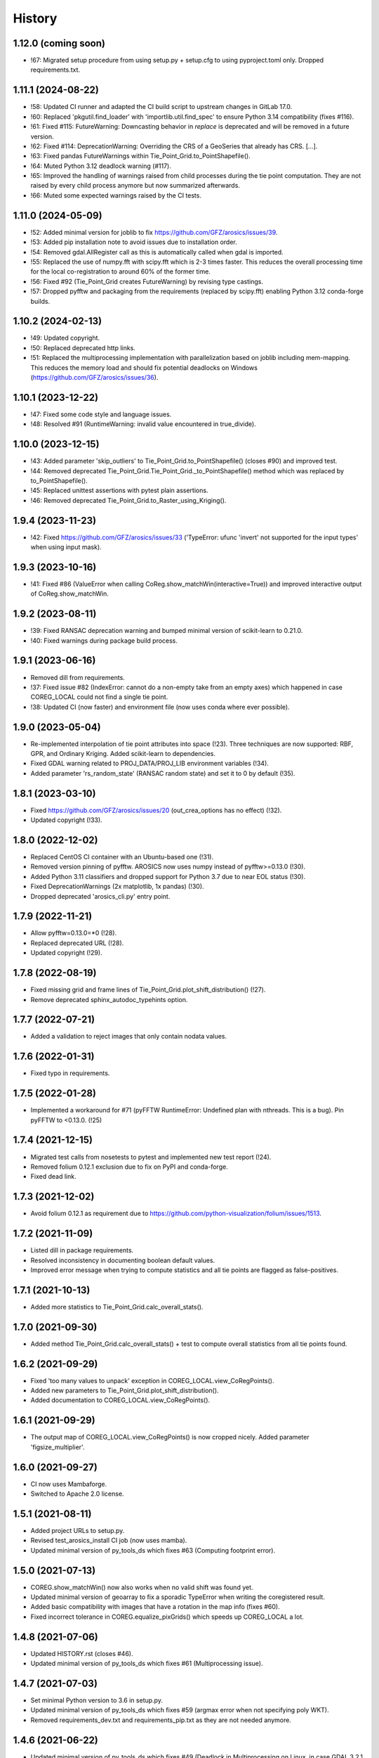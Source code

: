 =======
History
=======

1.12.0 (coming soon)
--------------------

* !67: Migrated setup procedure from using setup.py + setup.cfg to using pyproject.toml only. Dropped requirements.txt.


1.11.1 (2024-08-22)
-------------------

* !58: Updated CI runner and adapted the CI build script to upstream changes in GitLab 17.0.
* !60: Replaced 'pkgutil.find_loader' with 'importlib.util.find_spec' to ensure Python 3.14 compatibility (fixes #116).
* !61: Fixed #115: FutureWarning: Downcasting behavior in `replace` is deprecated
  and will be removed in a future version.
* !62: Fixed #114: DeprecationWarning: Overriding the CRS of a GeoSeries that already has CRS. [...].
* !63: Fixed pandas FutureWarnings within Tie_Point_Grid.to_PointShapefile().
* !64: Muted Python 3.12 deadlock warning (#117).
* !65: Improved the handling of warnings raised from child processes during the tie point computation.
  They are not raised by every child process anymore but now summarized afterwards.
* !66: Muted some expected warnings raised by the CI tests.


1.11.0 (2024-05-09)
-------------------

* !52: Added minimal version for joblib to fix https://github.com/GFZ/arosics/issues/39.
* !53: Added pip installation note to avoid issues due to installation order.
* !54: Removed gdal.AllRegister call as this is automatically called when gdal is imported.
* !55: Replaced the use of numpy.fft with scipy.fft which is 2-3 times faster.
  This reduces the overall processing time for the local co-registration to around 60% of the former time.
* !56: Fixed #92 (Tie_Point_Grid creates FutureWarning) by revising type castings.
* !57: Dropped pyfftw and packaging from the requirements (replaced by scipy.fft)
  enabling Python 3.12 conda-forge builds.


1.10.2 (2024-02-13)
-------------------

* !49: Updated copyright.
* !50: Replaced deprecated http links.
* !51: Replaced the multiprocessing implementation with parallelization based on joblib including mem-mapping. This
  reduces the memory load and should fix potential deadlocks on Windows (https://github.com/GFZ/arosics/issues/36).


1.10.1 (2023-12-22)
-------------------

* !47: Fixed some code style and language issues.
* !48: Resolved #91 (RuntimeWarning: invalid value encountered in true_divide).


1.10.0 (2023-12-15)
-------------------

* !43: Added parameter 'skip_outliers' to Tie_Point_Grid.to_PointShapefile() (closes #90) and improved test.
* !44: Removed deprecated Tie_Point_Grid.Tie_Point_Grid._to_PointShapefile() method
  which was replaced by to_PointShapefile().
* !45: Replaced unittest assertions with pytest plain assertions.
* !46: Removed deprecated Tie_Point_Grid.to_Raster_using_Kriging().


1.9.4 (2023-11-23)
------------------

* !42: Fixed https://github.com/GFZ/arosics/issues/33
  ('TypeError: ufunc 'invert' not supported for the input types' when using input mask).


1.9.3 (2023-10-16)
------------------

* !41: Fixed #86 (ValueError when calling CoReg.show_matchWin(interactive=True))
  and improved interactive output of CoReg.show_matchWin.


1.9.2 (2023-08-11)
------------------

* !39: Fixed RANSAC deprecation warning and bumped minimal version of scikit-learn to 0.21.0.
* !40: Fixed warnings during package build process.


1.9.1 (2023-06-16)
------------------

* Removed dill from requirements.
* !37: Fixed issue #82 (IndexError: cannot do a non-empty take from an empty axes) which happened in case COREG_LOCAL
  could not find a single tie point.
* !38: Updated CI (now faster) and environment file (now uses conda where ever possible).


1.9.0 (2023-05-04)
------------------

* Re-implemented interpolation of tie point attributes into space (!23).
  Three techniques are now supported: RBF, GPR, and Ordinary Kriging. Added scikit-learn to dependencies.
* Fixed GDAL warning related to PROJ_DATA/PROJ_LIB environment variables (!34).
* Added parameter 'rs_random_state' (RANSAC random state) and set it to 0 by default (!35).


1.8.1 (2023-03-10)
------------------

* Fixed https://github.com/GFZ/arosics/issues/20 (out_crea_options has no effect) (!32).
* Updated copyright (!33).


1.8.0 (2022-12-02)
------------------

* Replaced CentOS CI container with an Ubuntu-based one (!31).
* Removed version pinning of pyfftw. AROSICS now uses numpy instead of pyfftw>=0.13.0 (!30).
* Added Python 3.11 classifiers and dropped support for Python 3.7 due to near EOL status (!30).
* Fixed DeprecationWarnings (2x matplotlib, 1x pandas) (!30).
* Dropped deprecated 'arosics_cli.py' entry point.


1.7.9 (2022-11-21)
------------------

* Allow pyfftw=0.13.0=*0 (!28).
* Replaced deprecated URL (!28).
* Updated copyright (!29).


1.7.8 (2022-08-19)
------------------

* Fixed missing grid and frame lines of Tie_Point_Grid.plot_shift_distribution() (!27).
* Remove deprecated sphinx_autodoc_typehints option.


1.7.7 (2022-07-21)
------------------

* Added a validation to reject images that only contain nodata values.


1.7.6 (2022-01-31)
------------------

* Fixed typo in requirements.


1.7.5 (2022-01-28)
------------------

* Implemented a workaround for #71 (pyFFTW RuntimeError: Undefined plan with nthreads. This is a bug).
  Pin pyFFTW to <0.13.0. (!25)


1.7.4 (2021-12-15)
------------------

* Migrated test calls from nosetests to pytest and implemented new test report (!24).
* Removed folium 0.12.1 exclusion due to fix on PyPI and conda-forge.
* Fixed dead link.


1.7.3 (2021-12-02)
------------------

* Avoid folium 0.12.1 as requirement due to https://github.com/python-visualization/folium/issues/1513.


1.7.2 (2021-11-09)
------------------

* Listed dill in package requirements.
* Resolved inconsistency in documenting boolean default values.
* Improved error message when trying to compute statistics and all tie points are flagged as false-positives.


1.7.1 (2021-10-13)
------------------

* Added more statistics to Tie_Point_Grid.calc_overall_stats().


1.7.0 (2021-09-30)
------------------

* Added method Tie_Point_Grid.calc_overall_stats() + test to compute overall statistics from all tie points found.


1.6.2 (2021-09-29)
------------------

* Fixed 'too many values to unpack' exception in COREG_LOCAL.view_CoRegPoints().
* Added new parameters to Tie_Point_Grid.plot_shift_distribution().
* Added documentation to COREG_LOCAL.view_CoRegPoints().


1.6.1 (2021-09-29)
------------------

* The output map of COREG_LOCAL.view_CoRegPoints() is now cropped nicely. Added parameter 'figsize_multiplier'.


1.6.0 (2021-09-27)
------------------

* CI now uses Mambaforge.
* Switched to Apache 2.0 license.


1.5.1 (2021-08-11)
------------------

* Added project URLs to setup.py.
* Revised test_arosics_install CI job (now uses mamba).
* Updated minimal version of py_tools_ds which fixes #63 (Computing footprint error).


1.5.0 (2021-07-13)
------------------

* COREG.show_matchWin() now also works when no valid shift was found yet.
* Updated minimal version of geoarray to fix a sporadic TypeError when writing the coregistered result.
* Added basic compatibility with images that have a rotation in the map info (fixes #60).
* Fixed incorrect tolerance in COREG.equalize_pixGrids() which speeds up COREG_LOCAL a lot.


1.4.8 (2021-07-06)
------------------

* Updated HISTORY.rst (closes #46).
* Updated minimal version of py_tools_ds which fixes #61 (Multiprocessing issue).


1.4.7 (2021-07-03)
------------------

* Set minimal Python version to 3.6 in setup.py.
* Updated minimal version of py_tools_ds which fixes #59 (argmax error when not specifying poly WKT).
* Removed requirements_dev.txt and requirements_pip.txt as they are not needed anymore.


1.4.6 (2021-06-22)
------------------

* Updated minimal version of py_tools_ds which fixes #49 (Deadlock in Multiprocessing on Linux,
  in case GDAL 3.2.1 is installed.).


1.4.5 (2021-06-21)
------------------

* Fixed issue #56 (Setting align_grids to False in case of global co-registration does not avoid resampling.).


1.4.4 (2021-06-18)
------------------

* Removed non-operational tests.
* Apply 'make lint' to the whole package.
* Moved arosics_cli.py from bin to arosics folder to avoid entry point issues at conda-forge.
* Replaced some http links with https.
* The tie point grid now also includes the last x any y grid points (bugfix).


1.4.3 (2021-05-08)
------------------

* Clearer error message in case of unequal input projections that have equal names.
* Updated minimal version of geoarray.
* Reverted .gitlab-ci.yml.


1.4.2 (2021-05-08)
------------------

* Temporarily disabled installation check.
* Remove updates of py_tools_ds and geoarray for now.
* Updated minimal versions of geoarray and py_tools_ds. Updated installation.rst.
* Caught a warning in case the footprint polygon has disjunct polygons.
* Increased tolerance when snapping clip extent to output grid in DESHIFTER
  (fixes https://github.com/GFZ/arosics/issues/4 (SSIM fails with window shape mismatch error)).


1.4.1 (2021-04-30)
------------------

* Deprecated the 'arosics_cli.py' argument parser call and added a new entrypoint called 'arosics'.
* Temporarily increase the URLChecker timeout to 60 secs due to Zenodo latency.


1.4.0 (2021-04-23)
------------------

* Temporarily set URLChecker timeout to 30 secs due to Zenodo latency.
* Updated projection related documentation.
* Added test which covers an input projection other than UTM and LonLat and which has no corresponding EPSG code.
* Updated minimal version of geoarray to v0.11.0 which brings no-EPSG compatibility.
* Replaced all UTM specific code and refactored tie point grid table columns 'X_UTM' and 'Y_UTM' to 'X_MAP' and 'Y_MAP'.
  This allows to run arosics on input images with projections other than UTM and Lon/Lat.
* Replaces EPSG related parameters by WKT string to get rid of missing EPSG issue.
* Updated copyright.
* Improved documentation.
* Added tolerance when comparing coordinate grids with float values.
* Improved docstring for COREG parameters wp and ws.
* Fixed inaccurate type hint.
* Removed unnecessary import.
* Fix typo.


1.3.0 (2021-03-12)
------------------

* Replaced Python 2 compatible type hints by PEP 484 type hints.
* Revised docstrings.
* Fixed a lot of Sphinx build warnings. Some code style improvements.
* Dropped support for Python versions below 3.6.
* Replaced deprecated np.object type.
* Make lint now directly prints its output in case of exceptions.
* Removed deprecated coreg_cmd.py. Fixed typo.


1.2.6 (2021-02-16)
------------------

* Fixed CI job.
* Fixed pyproj DeprecationWarning related to proj4 string. Added pyproj to dependencies
  (which was already used under the hood).
* Fixed DeprecationWarning related to deprecated numpy data types that are only aliases for builtin types.
* Added type hints for COREG_LOCAL.tiepoint_grid and COREG_LOCAL.CoRegPoints_table.


1.2.5 (2021-02-02)
------------------

* Excluded folium 0.12.0 from requirements due to https://github.com/python-visualization/folium/issues/1438.
* Fixed incompletely deleted coverage artifacts after running 'make clean'.
* Fixed wrong dependency name.
* Updated URLs due to changes on the server side.
* Removed tests for issue 70 and 47.
* Commented rever CI job out.
* Added URL checker CI job and fixed all dead URLs. Removed travis related file
* Fixed issue of remaining coverage artifacts after running 'make clean-test'.


1.2.4 (2021-02-02)
------------------

* Caught the no-tie-points-found-case in some methods of Tie_Point_Grid.


1.2.3 (2020-11-13)
------------------

* Fixed KeyError 'ABS_SHIFT' in  Tie_Point_Grid.plot_shift_distribution() in case no tie points have been found at all.


1.2.2 (2020-11-13)
------------------

* Fixed issue #47 (COREG_LOCAL.view_CoRegPoints() raises KeyError: 'X_SHIFT_M' error when there are too many clouds).
* Increased default figsize of COREG_LOCAL.view_CoRegPoints().


1.2.1 (2020-11-11)
------------------

* Added 'coverage erase' to clean-test.
* Fixed issue #45 (CoReg gives ValueError: `min_samples` must be in range (0, <number-of-samples>)`).
* Replaced deprecated osgeo imports.


1.2.0 (2020-11-02)
------------------

* Fixed issue 44
  (SSIM filtering flags too much tie points in case of completely different data ranges of the input images).


1.1.1 (2020-11-02)
------------------

* Replaced deprecated osgeo imports.


1.1.0 (2020-10-30)
------------------

* Added a warning in case the input image consists of multiple patches and AROSICS processes only the largest one.
* Added a warning in case the reliability filtering filters more than 70% of the tie points.
* Fixed issue #43 (AttributeError in case COREG_LOCAL.tieP_filter_level = 0).


1.0.6 (2020-10-27)
------------------

* Updated minimal version of py_tools_ds (fixes issue #41 (Sporadic AssertionErrors in case the matching window
  crosses the image edge)).
* Revised requirements and environment_arosics.yml.
* Replaced deprecated 'source activate' by 'conda activate'. Updated installation instructions.
* Unittests are now also executable on Windows.


1.0.5 (2020-10-21)
------------------

* Added shebang to bin files to ensure they Python executable (fixes issue #16).


1.0.4 (2020-10-21)
------------------

* Fix for not passing the quiet mode parameter to Tie_Point_Refiner class when using CORE_LOCAL.


1.0.3 (2020-10-19)
------------------

* Fixed linting.
* Fixed an unhelpful error message in case no coregistration point can be placed within an image area usable for
  coregistration due to the provided bad data mask.
* Fixed some wrong type hints.
* Added COREG_LOCAL.calculate_spatial_shifts() allowing to explicitly compute the shifts instead of implicitly
  running the getter properties. This improves API clarity and facilitates debugging.
* Added sphinx-autodoc-typehints to doc requirements.


1.0.2 (2020-10-12)
------------------

* Fixed linting.
* Fixed DeprecationWarning within CORE_LOCAL.view_CoRegPoints().
* Caught matplotlib warnings within tests.
* Added test/doc/lint/dev requirements as optional installation procedures to setup.py.


1.0.1 (2020-10-12)
------------------

* Excluded tests from being installed via 'pip install'. Set development status to 'stable'.
* Use SPDX license identifier and set all files to GLP3+ to be consistent with license headers in the source files.
* Improved installation instructions. Added conda-forge badge.


1.0.0 (2020-10-06)
------------------

* Revised COREG_LOCAL.view_CoRegPoints() and replaced basemap with cartopy.
* Revised environment_arosics.yml.
* Fixed issue #36.
* Closed issue #26.


0.9.26 (2020-10-02)
-------------------

* Fixed broken pip installation of basemap.


0.9.25 (2020-09-30)
-------------------

* Replaced requirement 'basemap' in setup.py and requirements.txt by ssh link to fix exception during 'pip install'.
* Updated the installation instructions as AROSICS is now on conda-forge.


0.9.24 (2020-09-28)
-------------------

* The 'pykrige', 'pyfftw' and 'basemap' requirements are no longer optional since they are easily installable from
  conda-forge now.
* Updated requirements and installation instructions.


0.9.23 (2020-09-25)
-------------------

* Moved all matplotlib imports from module level to function/class level to avoid static TLS ImportError.


0.9.22 (2020-10-02)
-------------------

* Moved all skimage imports from module level to function/class level to avoid static TLS ImportError.


0.9.21 (2020-10-15)
-------------------

* Replaced deprecated HTTP links.
* Fixed typo.
* arosics_ci.docker now inherits from ci_base_centos:0.1. Conda update now uses conda-forge channel.
* Don't inherit from gms_base.
* Re-added conda-forge::libgdal.
* Fixed syntax.
* Added pip to requirements.
* Updated CI setup files and .gitlab-ci.yml.
* Added some information about supported projections to the docs.


0.9.20 (2020-08-26)
-------------------

* AROSICS now uses pyproj>2.2 under the hood for projection transformations.
* Added minimal version of pyproj.


0.9.19 (2020-08-21)
-------------------

* Added tolerances to the window position validation to avoid float precision issues.
* Updated minimal version of geoarray.
* Fixed a bug which causes COREG.equalize_pixGrids() to run although the pixel grids of reference and target image
  are equal.
* Fixed ResourceWarning in COREG.show_matchWin() as well as in COREG.calculate_spatial_shifts().
* Fixed exception in COREG.view_CoRegPoints_folium() in case of a recent version of folium.


0.9.18 (2020-08-18)
-------------------

* Added geoarray update to CI config.
* Fixed DeprecationWarning coming from holoviews.


0.9.17 (2020-05-19)
-------------------

* Updated minimal version of py_tools_ds (fixes PyProj DeprecationWarning).


0.9.16 (2020-05-19)
-------------------

* Fixed create_github_release CI job.


0.9.15 (2020-04-09
-------------------

* Added create_release_from_gitlab_ci.sh and updated create_github_release CI job.


0.9.14 (2020-04-08)
-------------------

* Fixed create_github_release CI job.


0.9.13 (2020-04-08)
-------------------

* Fixed invalid yaml syntax.
* Added CI job 'create_github_release'.


0.9.12 (2020-04-08)
-------------------

* Revised .gitlab-ci.yml. Updated installation instructions
  (Python is now installed from conda-forge channel - fixes issue #35).
* Updated test_arosics_install CI job.
* Added funding information.


0.9.11 (2020-04-07)
-------------------

* Fixed typo.


0.9.10 (2020-04-07)
-------------------

* Added Zenodo badge and citation hint to README.rst.


0.9.9 (2020-04-07)
------------------

* Fixed line break.


0.9.8 (2020-04-07)
------------------

* Updated .zenodo.json.
* Added CITATION file.
* Updated copyright.
* Updated installation instructions and environment_arosics.yml.
* Added .zenodo.json file.
* Removed version pinnings from requirements_dev.txt.


0.9.7 (2020-04-06)
------------------

* Fix incompatibity with shapely 1.7.0
  (implies an update of the minimal version of py_tools_ds). Remove shapely version pinning.


0.9.6 (2020-02-11)
------------------

* Pinned shapely to versions older or equal than 1.6.4.


0.9.5 (2020-01-08)
------------------

* Updated minimal version of py_tools_ds.
* Updated conda environment file.


0.9.4 (2020-01-08)
------------------

* Removed pyresample dependency (not needed anymore).
* Fixed broken badge.
* Merge branch 'bugfix/adapt_to_geopandas_changes' into 'master'


0.9.3 (2019-11-27)
------------------

* Fixed issue #31 (ValueError: Unknown column geometry).
* Fixed issue #32 (NotImplementedError: fillna currently only supports filling with a scalar geometry).
* Added pandas to requirements.
* Changed badge target.
* Added downloads badge.


0.9.2 (2019-11-27)
------------------

* Removed deprecated PyPI upload code from .gitlab-ci.yml. Replaced relative links in README.rst by absolute ones.


0.9.1 (2019-07-26)
------------------

* Added title to README.rst. Try to disable title.
* Added pyresample to conda dependencies (might fix test_arosics_install). Replaced deprecated PyPI upload by twine.
* Changed description file in setup.cfg.
* Added missing cli_reference.rst content.
* Added missing cli_reference.rst.


0.9.0 (2019-11-27)
------------------

* Removed the deprecated README.md.
* Replaced HTML table by image.
* Added links and fixed typo.
* Revised about.rst, added Gitter badge.
* Revised README.rst.
* Resized images physically.
* Updated README.rst.
* Revised CONTRIBUTING.rst
* Improved code block style.
* Changed toc maxdepth.
* Added usage instructions.
* Updated api_cli_reference.rst and sub-sections.
* Updated usage.rst and sub-sections.
* Moved CLI reference to API reference subsection.
* Fix in installation.rst.
* Revised README.rst.
* Updated usage.rst.
* Updated installation.rst.
* Enabled TODOs to be rendered.
* Revised docstring style.
* Added caption.
* Added subsections to usage.rst.
* First empty version of usage.rst.
* Revised DESHIFTER.__doc__.
* Revised about.rst.
* Revised DESHIFTER.__doc__. Added sphinx type hints.
* Added about.rst. Updated index.rst and re-ordered HISTORY.rst.
* Test revision.
* Revised 'make docs' rule.
* Revised DESHIFTER.__doc__.
* Changed sphinx theme. Documentation now also includes __init__() methods.
* Increased sphinx documentation content width.


0.8.19 (2019-07-22)
-------------------

* Removed hardcoded test.
* Added license texts. Added funding note.


0.8.18 (2019-06-17)
-------------------

* Fixed issue #30 (Exception in case of non-quadratic pixels of the input images).


0.8.17 (2019-05-10)
-------------------

* Updated minimal version of geoarray.


0.8.16 (2019-02-27)
-------------------

* Updated minimal version of py_tools_ds (fixes issue #27).


0.8.15 (2019-02-19)
-------------------

* Fixed PyPi upload error (invalid value for classifiers within setup.py).).
* Updated minimal version of py_tools_ds.
* Added tests for ETRS/LAEA projection compatibility.
* Fixed some style issues.
* Added gitter badge. Added classifiers to setup.py.
* Added keywords.
* Code style improvements.


0.8.14 (2018-12-05)
-------------------

* Moved cmocean to conda requirements due to setup issue under Python 2.7.
* Removed '-y -q' from conda install commands contained in installation instructions in README files.
* Replaced 'importlib.util.find_spec' with 'pkgutil.find_loader' to ensure Python 2.7 compatibility.
* Updated minimal version of geoarray.
* Added Python 3.7 to classifiers in setup.py.


0.8.13 (2018-12-04)
-------------------

* Test fix.
* Fixed issue # 17 (Coregistration sometimes fails in case of floating point coordinates of the input images.)
* Fixed an issue causing SSIM computation to fail (due to float coordinates).


0.8.12 (2018-11-30)
-------------------

* Fixed issue #23 ('TypeError in case COREG or COREG_LOCAL is called with an in-memory reference or target image and
  path_out is set to 'auto'.').


0.8.11 (2018-11-28)
-------------------

* Fixed exception in case Tie_Point_Grid.to_PointShapefile() is called with skip_nodata=False.


0.8.9 (2018-11-27)
------------------

* Fixed figure of tie point grid broken due to matplotlib 3.0.0/basemap 1.2 incompatibility.


0.8.8 (2018-10-22)
------------------

* Fixed issue #21(pandas value error during dataframe merging).
* Fixed linting.
* Added folium and geojson to requirements. Fixed view_CoRegPoints_folium().
* CI setup now updates ci_env environment installed via docker_pyenvs instead of creating an independent environment.
* Fixed duplicate of pycodestyle in environment file.
* Fix.
* CI Python environment is not separate from the base env.
* Fixed mixed channels for gdal and libgdal causing libkea issue during CI.


0.8.7 (2018-08-10)
------------------

* Fix for incompatible version of pycodestyle during CI.
* Updated minimally required geoarray version.
* Added version.py.
* Bugfix.
* Implemented changes from the current branch of geoarray (feature/improve_metadata_handling).
* Updated docker runner build script.


0.8.6 (2018-07-20)
------------------

* Bugfix for issue #13 (ValueError related to pandas.merge).


0.8.5 (2018-04-25)
------------------

* Fixed documentation on output data format.
* Updated test_COREG.py.


0.8.4 (2018-03-08)
------------------

* Removed TestBandnames.
* Revised previous commit.


0.8.3 (2018-03-07)
------------------

* Fixed ValueError as reported in https://git.gfz-potsdam.de/EnMAP/sicor/issues/22.


0.8.2 (2018-01-23)
------------------

* Revised arosics_cli.py.
* Fixed issue #14.
* Added importlib (must be revised).


0.8.1 (2017-11-21)
------------------

* Added test for COREG_LOCAL.view_CoRegPoints_folium().


0.8.0 (2017-11-21)
------------------

* Added shift vector plots (COREG_LOCAL.view_CoRegPoints(shapes2plot='vectors') + tests.


0.7.0 (2017-11-20)
------------------

* Adapted docker installer to new external base image.
* Updated arosics_environment.yml.
* Updated docker installer workflow.
* Added environment_arosics.yml
* Updated minimal version py_tools_ds.
* Added geopandas to CI installer test.
* Updated minimum version of py_tools_ds in docker container setup.
* Added Test_Tie_Point_Grid.tearDown().
* Removed old functions for deshifting within COREG class:
* Moved several functions to py_tools_ds.
* Removed deprecated functions.
* Removed io and utilities modules.


0.6.8 (2017-11-16)
------------------

* Fixed Tie_Point_Grid.to_PointShapefile().
* Added tests for some functions within Tie_Point_Grid.
* Updated README files.
* Updated README files and installation.rst.
* Moved package geopandas to conda dependencies.


0.6.7 (2017-11-15)
------------------

* Fixed exceptions within Tie_Point_Grid.plot_shift_distribution(), calc_overall_mssim(), calc_rmse. Added test_tie_point_grid.py.


0.6.6 (2017-10-26)
------------------

* Updated minimal version of geoarray.
* Added requirements_pip.txt.


0.6.5 (2017-11-18)
------------------

* Bugfix for not checking validity of GeoArray_CoReg.footprint_poly.


0.6.4 (2017-10-12)
------------------

* Updated minimal versions of geoarray and py_tools_ds.


0.6.3 (2017-10-12)
------------------

* Excluded some funcs from coverage.
* test_arosics_install is now executed within latest Python.
* Updated docker setup.


0.6.2 (2017-10-11)
------------------

* Fixed pages.
* Updated .gitlab-ci.yml to make pages work again.


0.6.1 (2017-10-10)
------------------

* Simplified dependency checks.


0.6.0 (2017-10-10)
------------------

* Updated docker setup.
* Updated minimal versions of dependencies.
* Disabled coverage for deprecated funcs. Too small SCPS is now catched.
* Tie_Point_Grid.get_CoRegPoints_table(): local CS not rejectd anymore.
* Fixed test_shift_calculation_with_image_coords_only(). Fixed flake8 issues.
* SSIM now fails with a warning instead of raising an exception and forcing the whole coreg to fail.
* test_COREG.test_shift_calculation_with_image_coords_only: changed input gt.
* Revised COREG.show_matchWin().
* COREG.calculate_spatial_shifts(): removed deprecated function.
* Added test_shift_calculation_with_image_coords_only()


0.5.1 (2017-10-06)
------------------

* First attempt to implement autoclip to polygon to fix unequal matching window sizes in case of float coordinates.
* Updated test_COREG_LOCAL.
* Tie_Point_Grid: added type hints.
* DeShifter: cleaned up.
* Cleaned requirements.txt.


0.5.0 (2017-09-19)
------------------

New features:

* Added two test cases for local co-registration and the respective test data.
* Added test cases for global co-registration
* Added test of output writer and tie point grid visualization.
* Added nosetests. Resolved some setup requirements by conda during test_arosics_install.
* PEP8 code style now checked with automatic style checkers

Fixes and improvements:

* Coverage now also working in multiprocessing.
* Replaced test data of test case INTER1 with LZW compressed GeoTIFFs to speed up testing.
* Revised docker container builder.
* Bugfix for unexpected FFTW return value that caused the matching to fail
* Added some docstrings.
* Refactored command line interface 'arosics.py' to 'arosics_cli.py' to fix import issues.
* Added usage documentation for command line interface.
* Removed pykrige from automatically installed libraries during setup. It is now optional (Fixes issue #12)
* Bugfix in connection with optional library pyfftw.
* Revised installation guidelines within README.rst, README.md and installation.rst. Added link for nosetests HTML report.
* Fixed exception in case no arguments are provided to command line interface.
* Revised error handling and added additional check for projection.
* GDAL_DATA environment variable is now handled within py_tools_ds. Updated minimal version of py_tools_ds in setup.py.
* Fixed pickling error when running COREG_LOCAL in multiprocessing under a Windows environment.
* Replaced all occurrences of "quality grid" with "tie point grid".


0.4.0 (2017-07-07)
------------------

New features:

* added a logo
* added auto-deploy to PyPI
* added test cases for local co-registration


Fixes and improvements:

* fixed warping issues in case only very few tie points could be identified


0.2.1 (2017-07-03)
------------------

* First release on PyPI.


0.1.0 (2017-06-15)
------------------

* Package creation.
